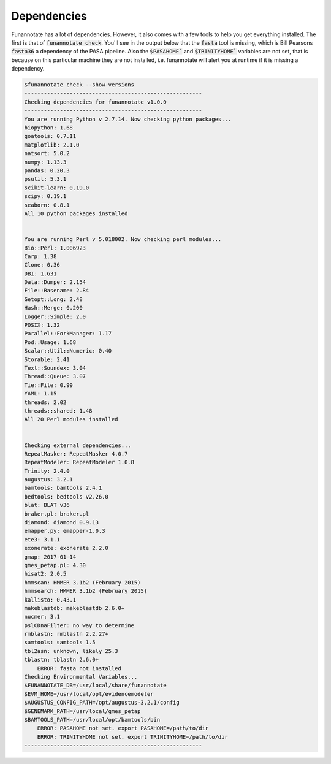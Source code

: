 
.. _dependencies:

Dependencies
^^^^^^^^^^^^^^^^^^^^^^^^^^^^^^^^^^^^^^^^^
Funannotate has a lot of dependencies.  However, it also comes with a few tools to help you get everything installed.  The first is that of :code:`funannotate check`.  You'll see in the output below that the :code:`fasta` tool is missing, which is Bill Pearsons :code:`fasta36` a dependency of the PASA pipeline.  Also the :code:`$PASAHOME`` and :code:`$TRINITYHOME`` variables are not set, that is because on this particular machine they are not installed, i.e. funannotate will alert you at runtime if it is missing a dependency.

.. code-block:: none
    
    $funannotate check --show-versions
    -------------------------------------------------------
    Checking dependencies for funannotate v1.0.0
    -------------------------------------------------------
    You are running Python v 2.7.14. Now checking python packages...
    biopython: 1.68
    goatools: 0.7.11
    matplotlib: 2.1.0
    natsort: 5.0.2
    numpy: 1.13.3
    pandas: 0.20.3
    psutil: 5.3.1
    scikit-learn: 0.19.0
    scipy: 0.19.1
    seaborn: 0.8.1
    All 10 python packages installed


    You are running Perl v 5.018002. Now checking perl modules...
    Bio::Perl: 1.006923
    Carp: 1.38
    Clone: 0.36
    DBI: 1.631
    Data::Dumper: 2.154
    File::Basename: 2.84
    Getopt::Long: 2.48
    Hash::Merge: 0.200
    Logger::Simple: 2.0
    POSIX: 1.32
    Parallel::ForkManager: 1.17
    Pod::Usage: 1.68
    Scalar::Util::Numeric: 0.40
    Storable: 2.41
    Text::Soundex: 3.04
    Thread::Queue: 3.07
    Tie::File: 0.99
    YAML: 1.15
    threads: 2.02
    threads::shared: 1.48
    All 20 Perl modules installed


    Checking external dependencies...
    RepeatMasker: RepeatMasker 4.0.7
    RepeatModeler: RepeatModeler 1.0.8
    Trinity: 2.4.0
    augustus: 3.2.1
    bamtools: bamtools 2.4.1
    bedtools: bedtools v2.26.0
    blat: BLAT v36
    braker.pl: braker.pl 
    diamond: diamond 0.9.13
    emapper.py: emapper-1.0.3
    ete3: 3.1.1
    exonerate: exonerate 2.2.0
    gmap: 2017-01-14
    gmes_petap.pl: 4.30
    hisat2: 2.0.5
    hmmscan: HMMER 3.1b2 (February 2015)
    hmmsearch: HMMER 3.1b2 (February 2015)
    kallisto: 0.43.1
    makeblastdb: makeblastdb 2.6.0+
    nucmer: 3.1
    pslCDnaFilter: no way to determine
    rmblastn: rmblastn 2.2.27+
    samtools: samtools 1.5
    tbl2asn: unknown, likely 25.3
    tblastn: tblastn 2.6.0+
        ERROR: fasta not installed
    Checking Environmental Variables...
    $FUNANNOTATE_DB=/usr/local/share/funannotate
    $EVM_HOME=/usr/local/opt/evidencemodeler
    $AUGUSTUS_CONFIG_PATH=/opt/augustus-3.2.1/config
    $GENEMARK_PATH=/usr/local/gmes_petap
    $BAMTOOLS_PATH=/usr/local/opt/bamtools/bin
        ERROR: PASAHOME not set. export PASAHOME=/path/to/dir
        ERROR: TRINITYHOME not set. export TRINITYHOME=/path/to/dir
    -------------------------------------------------------



